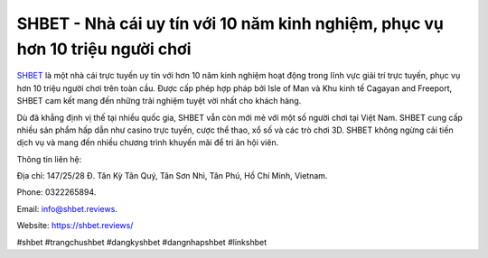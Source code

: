 SHBET - Nhà cái uy tín với 10 năm kinh nghiệm, phục vụ hơn 10 triệu người chơi
===================================

`SHBET <https://shbet.reviews/>`_ là một nhà cái trực tuyến uy tín với hơn 10 năm kinh nghiệm hoạt động trong lĩnh vực giải trí trực tuyến, phục vụ hơn 10 triệu người chơi trên toàn cầu. Được cấp phép hợp pháp bởi Isle of Man và Khu kinh tế Cagayan and Freeport, SHBET cam kết mang đến những trải nghiệm tuyệt vời nhất cho khách hàng. 

Dù đã khẳng định vị thế tại nhiều quốc gia, SHBET vẫn còn mới mẻ với một số người chơi tại Việt Nam. SHBET cung cấp nhiều sản phẩm hấp dẫn như casino trực tuyến, cược thể thao, xổ số và các trò chơi 3D. SHBET không ngừng cải tiến dịch vụ và mang đến nhiều chương trình khuyến mãi để tri ân hội viên.

Thông tin liên hệ: 

Địa chỉ: 147/25/28 Đ. Tân Kỳ Tân Quý, Tân Sơn Nhì, Tân Phú, Hồ Chí Minh, Vietnam. 

Phone: 0322265894. 

Email: info@shbet.reviews. 

Website: https://shbet.reviews/ 

#shbet #trangchushbet #dangkyshbet #dangnhapshbet #linkshbet
